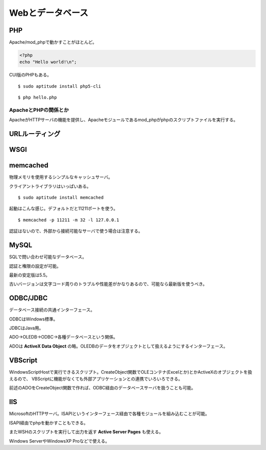 =================
Webとデータベース
=================

PHP
===

Apache/mod_phpで動かすことがほとんど。

.. code-block:: php

   <?php
   echo "Hello world!\n";

CUI版のPHPもある。

::

   $ sudo aptitude install php5-cli

::

   $ php hello.php

ApacheとPHPの関係とか
---------------------

ApacheがHTTPサーバの機能を提供し、Apacheモジュールであるmod_phpがphpのスクリプトファイルを実行する。

URLルーティング
===============

WSGI
====

memcached
=========

物理メモリを使用するシンプルなキャッシュサーバ。

クライアントライブラリはいっぱいある。

::

   $ sudo aptitude install memcached


起動はこんな感じ。デフォルトだと11211ポートを使う。

::

   $ memcached -p 11211 -m 32 -l 127.0.0.1

認証はないので、外部から接続可能なサーバで使う場合は注意する。

MySQL
=====

SQLで問い合わせ可能なデータベース。

認証と権限の設定が可能。

最新の安定版は5.5。

古いバージョンは文字コード周りのトラブルや性能差がかなりあるので、可能なら最新版を使うべき。

ODBC/JDBC
=========

データベース接続の共通インターフェース。

ODBCはWindows標準。

JDBCはJava用。

ADO->OLEDB->ODBC->各種データベースという関係。

ADOは **ActiveX Data Object** の略。OLEDBのデータをオブジェクトとして扱えるようにするインターフェース。

VBScript
========

WindowsScriptHostで実行できるスクリプト。CreateObject関数でOLEコンテナ(Excelとか)とかActiveXのオブジェクトを扱えるので、
VBScriptに機能がなくても外部アプリケーションとの連携でいろいろできる。

前述のADOをCreateObject関数で作れば、ODBC経由のデータベースサーバを扱うことも可能。

IIS
===

MicrosoftのHTTPサーバ。ISAPIというインターフェース経由で各種モジュールを組み込むことが可能。

ISAPI経由でphpを動かすこともできる。

またWSHのスクリプトを実行して出力を返す **Active Server Pages** も使える。

Windows ServerやWindowsXP Proなどで使える。
